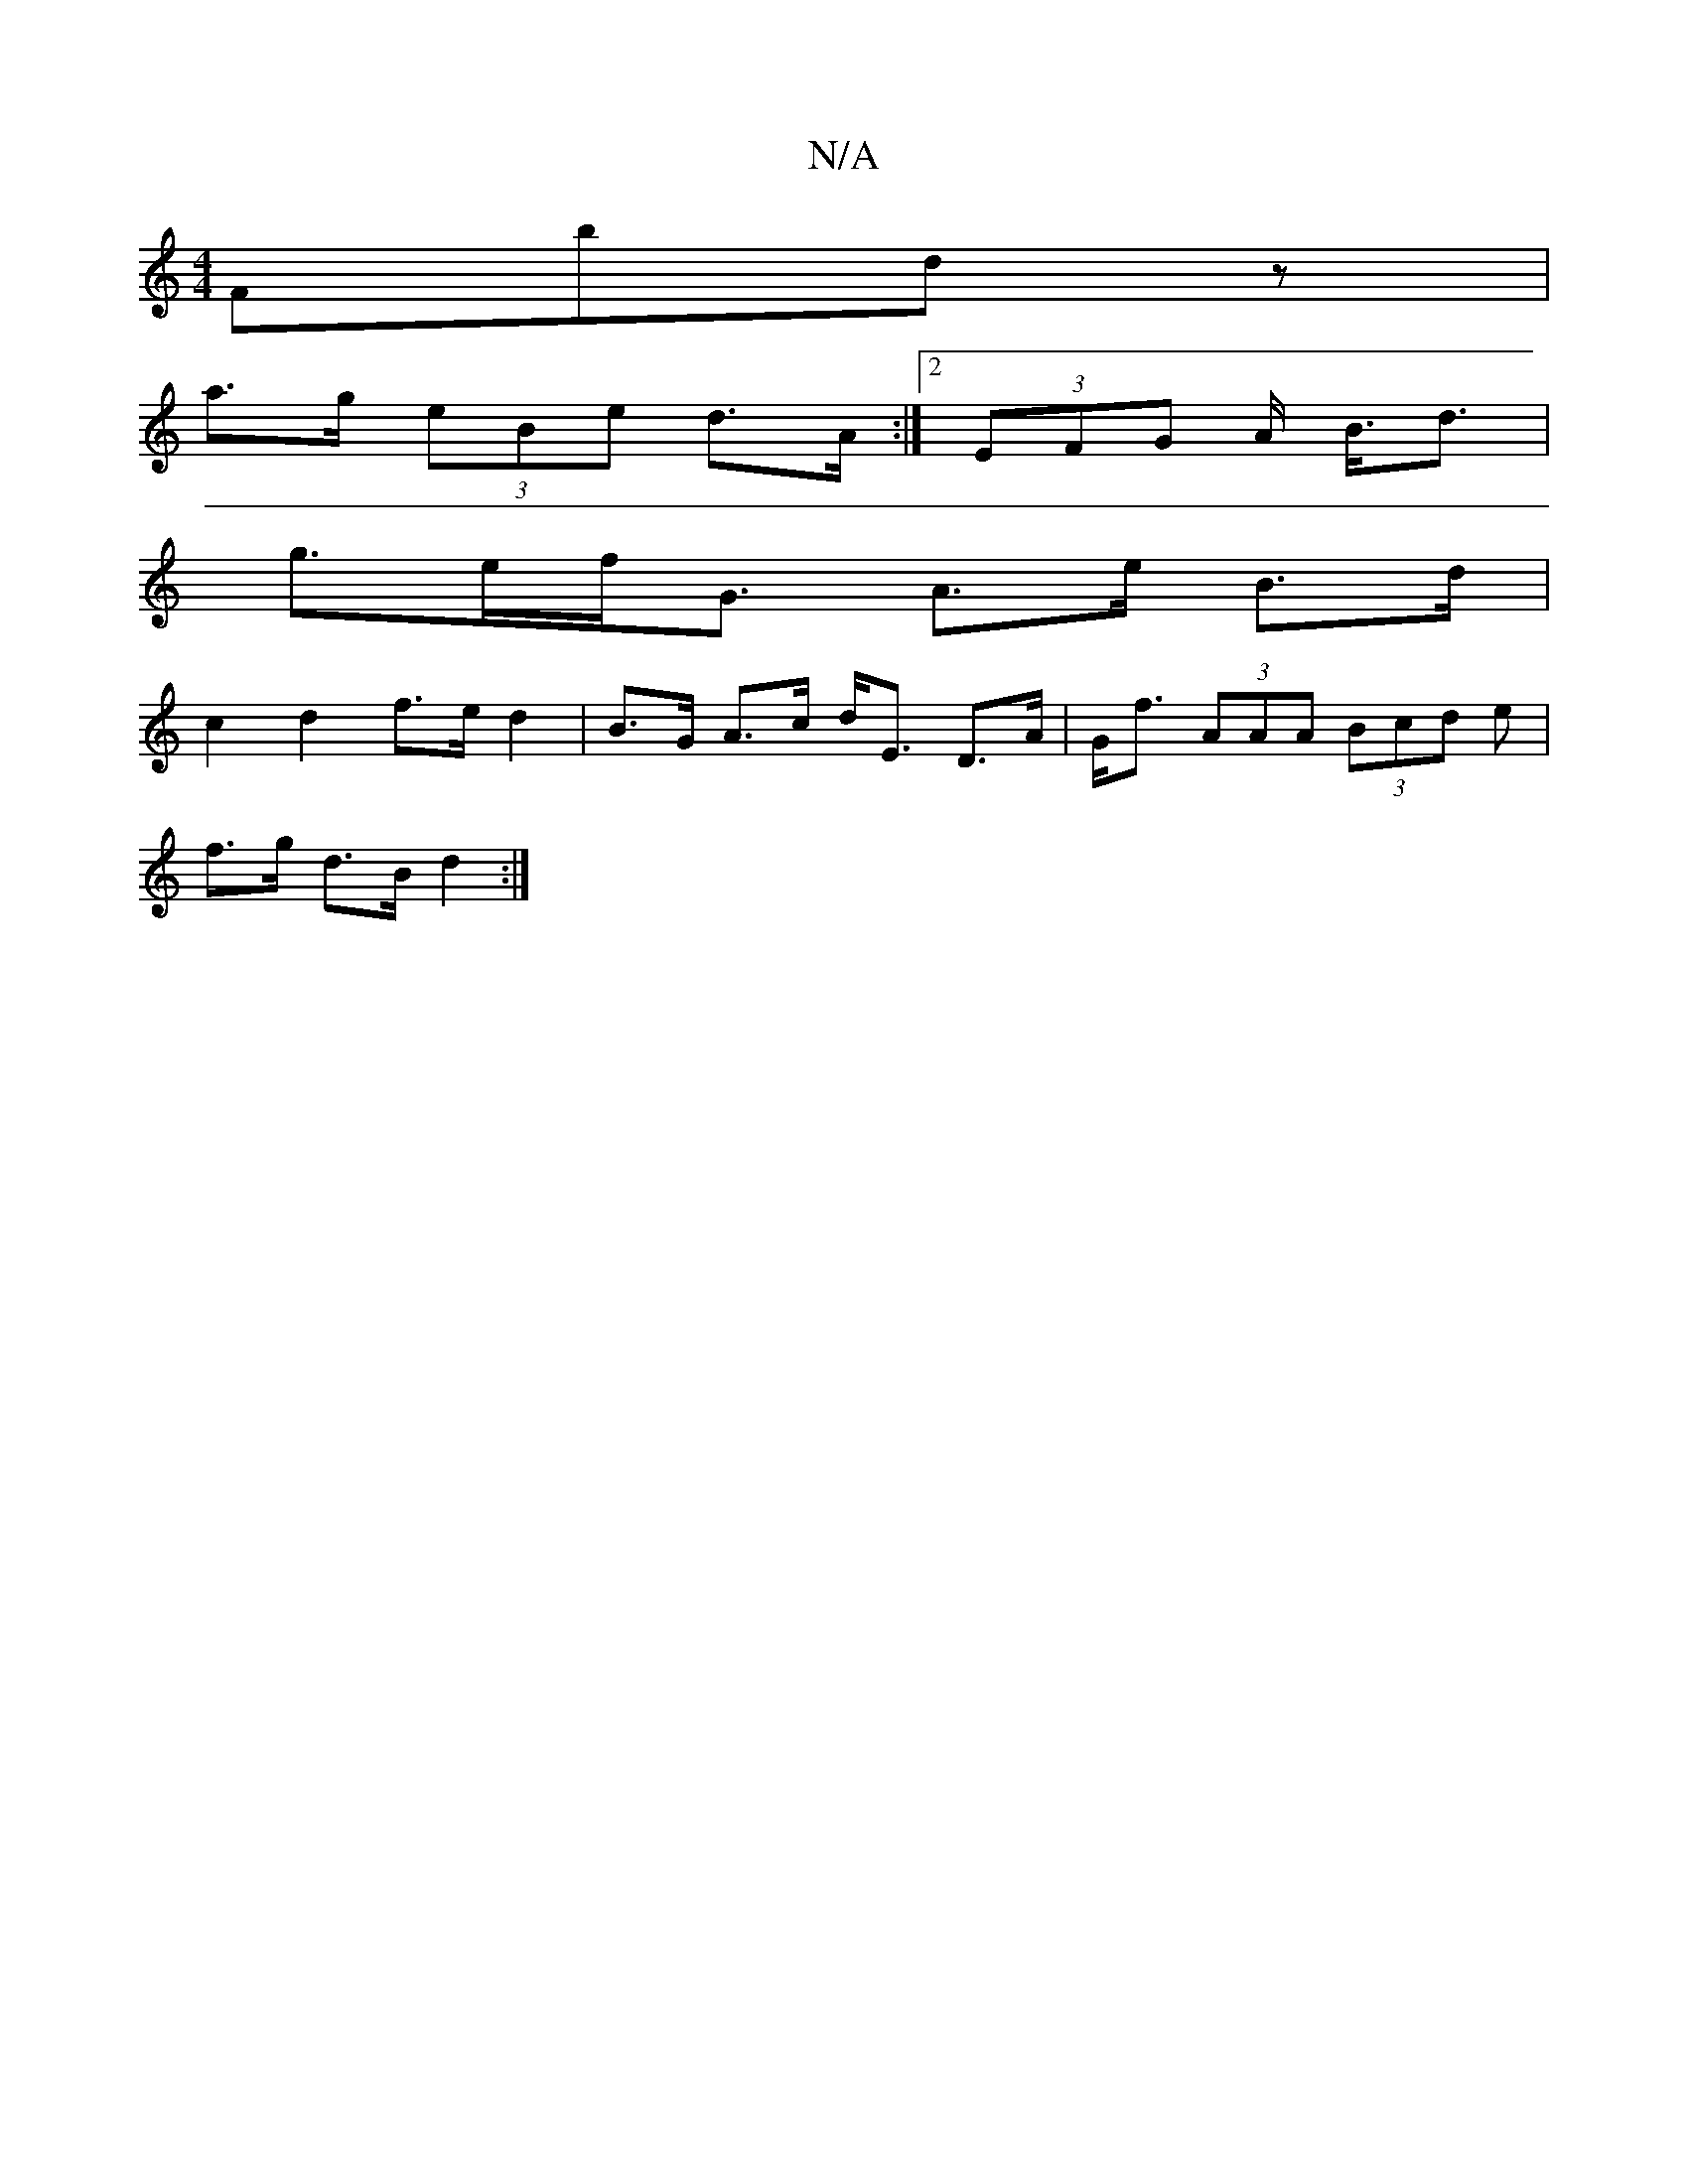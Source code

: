 X:1
T:N/A
M:4/4
R:N/A
K:Cmajor
2 Fbdz|
a>g (3eBe d>A:|[2 (3EFG A< B<d|
g>ef<G A>e B>d|
c2d2 f>e d2|B>G A>c d<E D>A|G<f (3AAA (3Bcd e|
f>g d>B d2:|

|: age fe d | e>deA f>e g>f|e<a g>f e2|]
gf|gaaf. ed cBA|GBB cAA|BGE EFD | EDE FAD 